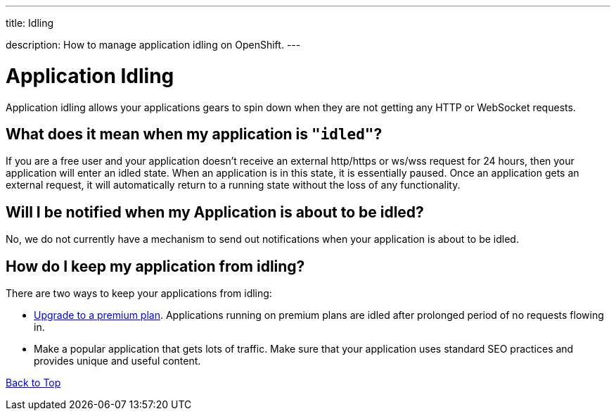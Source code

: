 ---




title: Idling

description: How to manage application idling on OpenShift.
---


[[top]]
[float]
= Application Idling
[.lead]
Application idling allows your applications gears to spin down when they are not getting any HTTP or WebSocket requests.


== What does it mean when my application is `"idled"`?

If you are a free user and your application doesn't receive an external http/https or ws/wss request for 24 hours, then your application will enter an idled state. When an application is in this state, it is essentially paused. Once an application gets an external request, it will automatically return to a running state without the loss of any functionality.

== Will I be notified when my Application is about to be idled?
No, we do not currently have a mechanism to send out notifications when your application is about to be idled.

== How do I keep my application from idling?
There are two ways to keep your applications from idling:

* link:https://openshift.redhat.com/app/account/plan[Upgrade to a premium plan].  Applications running on premium plans are idled after prolonged period of no requests flowing in.
* Make a popular application that gets lots of traffic.  Make sure that your application uses standard SEO practices and provides unique and useful content.

link:#top[Back to Top]
